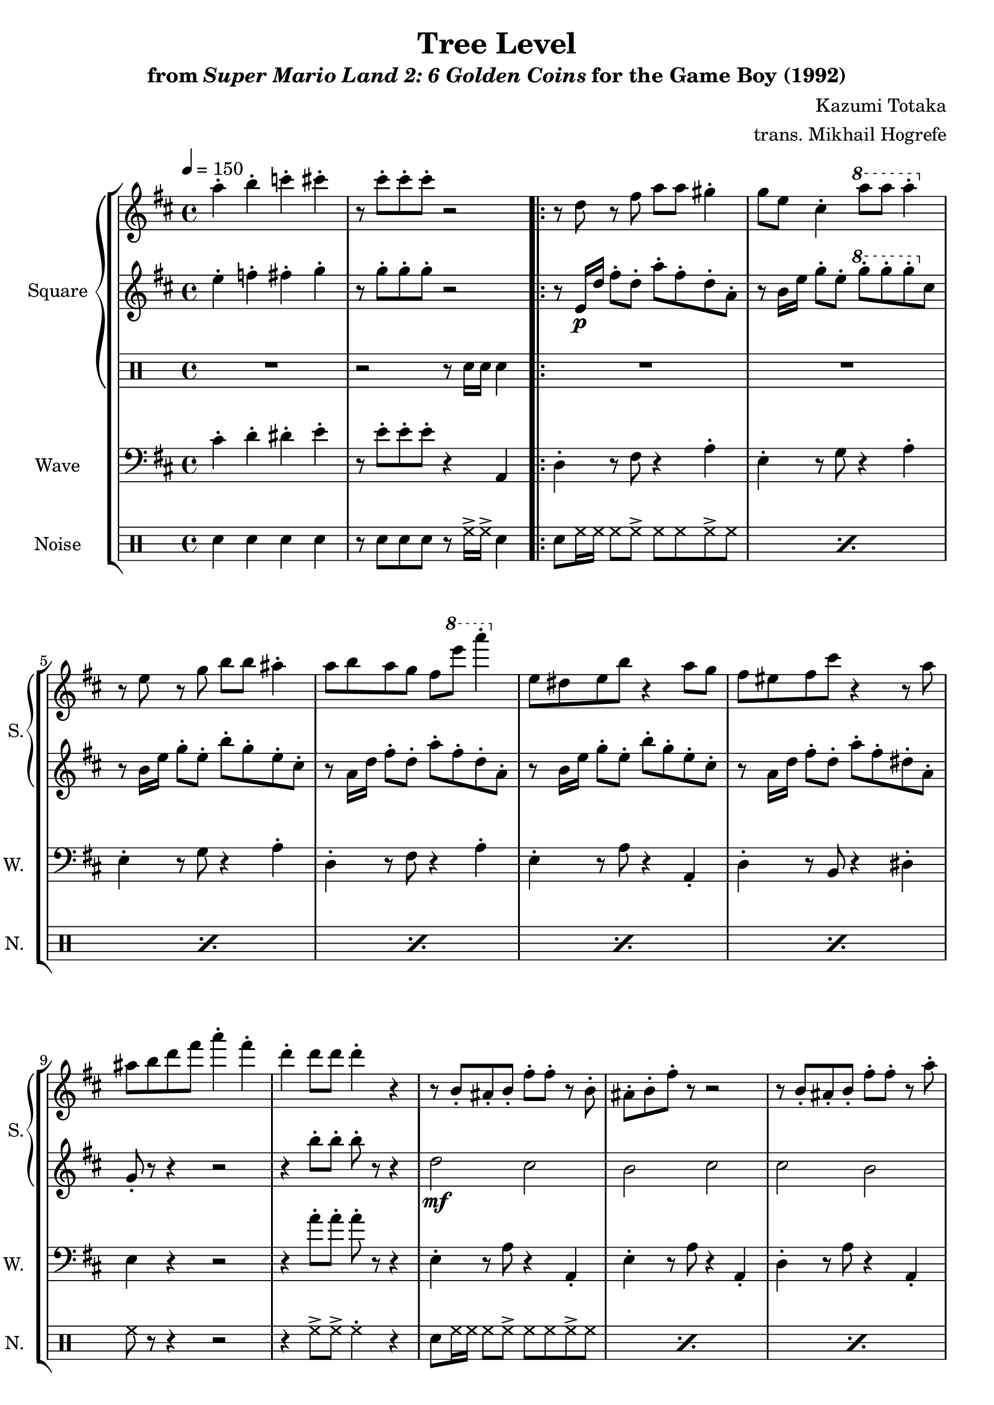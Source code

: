 \version "2.22.0"

smaller = {
    \set fontSize = #-3
    \override Stem #'length-fraction = #0.56
    \override Beam #'thickness = #0.2688
    \override Beam #'length-fraction = #0.56
}

\book {
    \header {
        title = "Tree Level"
        subtitle = \markup { "from" {\italic "Super Mario Land 2: 6 Golden Coins"} "for the Game Boy (1992)" }
        composer = "Kazumi Totaka"
        arranger = "trans. Mikhail Hogrefe"
    }

    \score {
        {
            \new StaffGroup <<
                \new GrandStaff <<
                    \set GrandStaff.instrumentName = "Square"
                    \set GrandStaff.shortInstrumentName = "S."
                    \new Staff \relative c''' {
                   
\key d \major
\tempo 4 = 150
a4-. b-. c-. cis-. |
r8 cis-. cis-. cis-. r2 |
                        \repeat volta 2 {
r8 d, r fis a a gis4-. |
g8 e cis4-. \ottava #1 a''8 a a 4-. \ottava #0 |
r8 e, r g b b ais4-. |
a8 b a g fis \ottava #1 e'' a4-. \ottava #0 |
e,,8 dis e b' r4 a8 g |
fis8 eis fis cis' r4 r8 a |
ais8 b d fis a4-. fis-. |
d4-. d8 d d4-. r |
r8 b,-. ais-. b-. fis'-. fis-. r b,-. |
ais8-. b-. fis'-. r r2 |
r8 b,-. ais-. b-. fis'-. fis-. r a-. |
fis8-. d-. b-. r r2 |
r8 b-. ais-. b-. fis'-. fis-. r b,-. |
ais8-. b-. fis'-. r r2 |
r8 cis-. bis-. cis-. gis'-. gis-. r4 |
r8 b,-. ais-. b-. fis'-. a-. fis-. d-. |
                        }
\once \override Score.RehearsalMark.self-alignment-X = #RIGHT
\mark \markup { \fontsize #-2 "Loop forever" }
                    }

                    \new Staff \relative c'' {                 
\key d \major
e4-. f-. fis-. g-. |
r8 g-. g-. g-. r2 |
r8 e,16\p d' fis8-. d-. a'-. fis-. d-. a-. |
r8 b16 e g8-. e-. \ottava #1 g'-. g-. g-. \ottava #0 cis,, |
r8 b16 e g8-. e-. b'-. g-. e-. cis-. |
r8 a16 d fis8-. d-. a'-. fis-. d-. a-. |
r8 b16 e g8-. e-. b'-. g-. e-. cis-. |
r8 a16 d fis8-. d-. a'-. fis-. dis-. a-. |
g8-. r r4 r2 |
r4 b'8-. b-. b-. r r4 |
d,2\mf cis |
b2 cis |
cis2 b |
ais2 b |
d2 cis |
b2 cis |
e2 dis |
d2 cis |
                    }

                    \new DrumStaff {                 
                        \drummode {
R1 |
r2 r8 sn16 sn sn4 |
R1*16
                        }
                    }
                >>

                \new Staff \relative c' {
                    \set Staff.instrumentName = "Wave"
                    \set Staff.shortInstrumentName = "W."
\clef bass
\key d \major
cis4-. d-. dis-. e-. |
r8 e-. e-. e-. r4 a,, |
d4-. r8 fis r4 a-. |
e4-. r8 g r4 a-. |
e4-. r8 g r4 a-. |
d,4-. r8 fis r4 a-. |
e4-. r8 a r4 a,-. |
d4-. r8 b r4 dis-. |
e4 r r2 |
r4 a'8-. a-. a-. r r4 |
e,4-. r8 a r4 a,-. |
e'4-. r8 a r4 a,-. |
d4-. r8 a' r4 a,-. |
d4-. r8 a' r4 a,-. |
e'4-. r8 a r4 a,-. |
e'4-. r8 a r4 a,-. |
fis'4-. r8 b r4 b,-. |
e4-. r8 a r4 a,-. |
                }

                \new DrumStaff {
                    \drummode {
                        \set Staff.instrumentName="Noise"
                        \set Staff.shortInstrumentName="N."
sn4 sn sn sn |
r8 sn sn sn r hh16-> hh-> sn4 |
\repeat percent 6 { sn8 hh16 hh hh8 hh-> hh hh hh-> hh | }
hh8 r r4 r2 |
r4 hh8-> hh-> hh4-. r |
\repeat percent 8 { sn8 hh16 hh hh8 hh-> hh hh hh-> hh | }
                    }
                }
            >>
        }
        \layout {
            \context {
                \Staff
                \RemoveEmptyStaves
            }
            \context {
                \DrumStaff
                \RemoveEmptyStaves
            }
        }
    }
}
